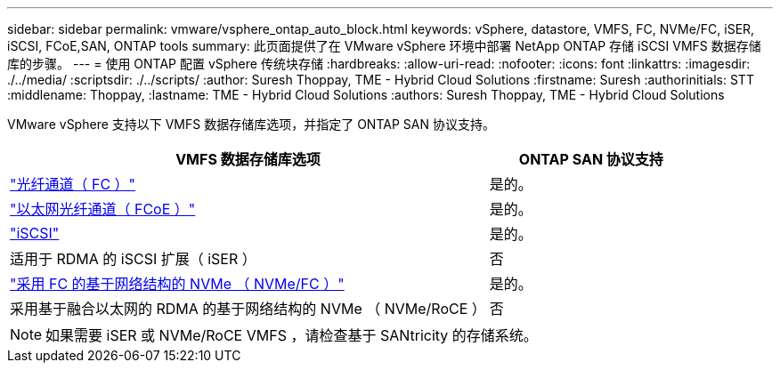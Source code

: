 ---
sidebar: sidebar 
permalink: vmware/vsphere_ontap_auto_block.html 
keywords: vSphere, datastore, VMFS, FC, NVMe/FC, iSER, iSCSI, FCoE,SAN, ONTAP tools 
summary: 此页面提供了在 VMware vSphere 环境中部署 NetApp ONTAP 存储 iSCSI VMFS 数据存储库的步骤。 
---
= 使用 ONTAP 配置 vSphere 传统块存储
:hardbreaks:
:allow-uri-read: 
:nofooter: 
:icons: font
:linkattrs: 
:imagesdir: ./../media/
:scriptsdir: ./../scripts/
:author: Suresh Thoppay, TME - Hybrid Cloud Solutions
:firstname: Suresh
:authorinitials: STT
:middlename: Thoppay,
:lastname: TME - Hybrid Cloud Solutions
:authors: Suresh Thoppay, TME - Hybrid Cloud Solutions


[role="lead"]
VMware vSphere 支持以下 VMFS 数据存储库选项，并指定了 ONTAP SAN 协议支持。

[cols="70%, 30%"]
|===
| VMFS 数据存储库选项 | ONTAP SAN 协议支持 


 a| 
link:vsphere_ontap_auto_block_fc.html["光纤通道（ FC ）"]
| 是的。 


 a| 
link:vsphere_ontap_auto_block_fcoe.html["以太网光纤通道（ FCoE ）"]
| 是的。 


 a| 
link:vsphere_ontap_auto_block_iscsi.html["iSCSI"]
| 是的。 


| 适用于 RDMA 的 iSCSI 扩展（ iSER ） | 否 


 a| 
link:vsphere_ontap_auto_block_nvmeof.html["采用 FC 的基于网络结构的 NVMe （ NVMe/FC ）"]
| 是的。 


| 采用基于融合以太网的 RDMA 的基于网络结构的 NVMe （ NVMe/RoCE ） | 否 
|===

NOTE: 如果需要 iSER 或 NVMe/RoCE VMFS ，请检查基于 SANtricity 的存储系统。
